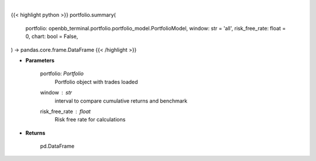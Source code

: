 .. role:: python(code)
    :language: python
    :class: highlight

|

.. raw:: html

    <h3>
    > Getting data
    </h3>

{{< highlight python >}}
portfolio.summary(
    portfolio: openbb_terminal.portfolio.portfolio_model.PortfolioModel,
    window: str = 'all',
    risk_free_rate: float = 0,
    chart: bool = False,
) -> pandas.core.frame.DataFrame
{{< /highlight >}}

.. raw:: html

    <p>
    Get summary portfolio and benchmark returns
    </p>

* **Parameters**

    portfolio: *Portfolio*
        Portfolio object with trades loaded
    window : *str*
        interval to compare cumulative returns and benchmark
    risk_free_rate : *float*
        Risk free rate for calculations

* **Returns**

    pd.DataFrame
